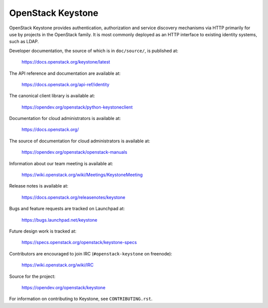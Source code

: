 ==================
OpenStack Keystone
==================

.. image:: https://governance.openstack.org/tc/badges/keystone.svg
    :target: https://governance.openstack.org/tc/reference/tags/index.html

.. Change things from this point on

OpenStack Keystone provides authentication, authorization and service discovery
mechanisms via HTTP primarily for use by projects in the OpenStack family. It
is most commonly deployed as an HTTP interface to existing identity systems,
such as LDAP.

Developer documentation, the source of which is in ``doc/source/``, is
published at:

    https://docs.openstack.org/keystone/latest

The API reference and documentation are available at:

    https://docs.openstack.org/api-ref/identity

The canonical client library is available at:

    https://opendev.org/openstack/python-keystoneclient

Documentation for cloud administrators is available at:

    https://docs.openstack.org/

The source of documentation for cloud administrators is available at:

    https://opendev.org/openstack/openstack-manuals

Information about our team meeting is available at:

    https://wiki.openstack.org/wiki/Meetings/KeystoneMeeting

Release notes is available at:

    https://docs.openstack.org/releasenotes/keystone

Bugs and feature requests are tracked on Launchpad at:

    https://bugs.launchpad.net/keystone

Future design work is tracked at:

    https://specs.openstack.org/openstack/keystone-specs

Contributors are encouraged to join IRC (``#openstack-keystone`` on freenode):

    https://wiki.openstack.org/wiki/IRC

Source for the project:

    https://opendev.org/openstack/keystone

For information on contributing to Keystone, see ``CONTRIBUTING.rst``.



